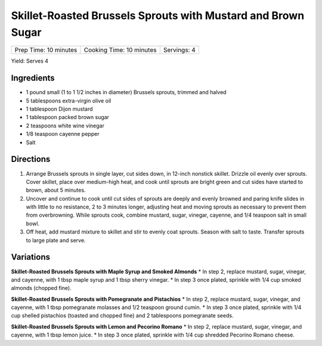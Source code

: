 Skillet-Roasted Brussels Sprouts with Mustard and Brown Sugar
=============================================================

+-----------------------+--------------------------+-------------+
| Prep Time: 10 minutes | Cooking Time: 10 minutes | Servings: 4 |
+-----------------------+--------------------------+-------------+

Yield: Serves 4

Ingredients
-----------

-  1 pound small (1 to 1 1/2 inches in diameter) Brussels sprouts, trimmed and halved
-  5 tablespoons extra-virgin olive oil
-  1 tablespoon Dijon mustard
-  1 tablespoon packed brown sugar
-  2 teaspoons white wine vinegar
-  1/8 teaspoon cayenne pepper
-  Salt

Directions
----------

1. Arrange Brussels sprouts in single layer, cut sides down, in 12-inch
   nonstick skillet. Drizzle oil evenly over sprouts. Cover skillet,
   place over medium-high heat, and cook until sprouts are bright green
   and cut sides have started to brown, about 5 minutes.
2. Uncover and continue to cook until cut sides of sprouts are deeply
   and evenly browned and paring knife slides in with little to no
   resistance, 2 to 3 minutes longer, adjusting heat and moving sprouts
   as necessary to prevent them from overbrowning. While sprouts cook,
   combine mustard, sugar, vinegar, cayenne, and 1/4 teaspoon salt in
   small bowl.
3. Off heat, add mustard mixture to skillet and stir to evenly coat
   sprouts. Season with salt to taste. Transfer sprouts to large plate
   and serve.


Variations
----------

**Skillet-Roasted Brussels Sprouts with Maple Syrup and Smoked Almonds**
\* In step 2, replace mustard, sugar, vinegar, and cayenne, with 1 tbsp
maple syrup and 1 tbsp sherry vinegar. \* In step 3 once plated,
sprinkle with 1/4 cup smoked almonds (chopped fine).

**Skillet-Roasted Brussels Sprouts with Pomegranate and Pistachios** \*
In step 2, replace mustard, sugar, vinegar, and cayenne, with 1 tbsp
pomegranate molasses and 1/2 teaspoon ground cumin. \* In step 3 once
plated, sprinkle with 1/4 cup shelled pistachios (toasted and chopped
fine) and 2 tablespoons pomegranate seeds.

**Skillet-Roasted Brussels Sprouts with Lemon and Pecorino Romano** \*
In step 2, replace mustard, sugar, vinegar, and cayenne, with 1 tbsp
lemon juice. \* In step 3 once plated, sprinkle with 1/4 cup shredded
Pecorino Romano cheese.

